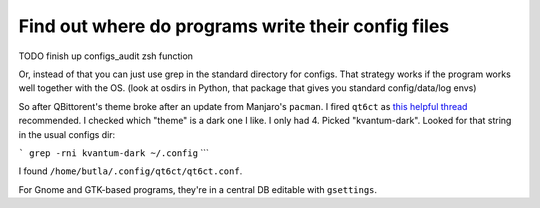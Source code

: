 Find out where do programs write their config files
===================================================

.. post::
   :author: Michal Bultrowicz
   :tags: Linux, system_administration, Manjaro

TODO finish up configs_audit zsh function

Or, instead of that you can just use grep in the standard directory for configs.
That strategy works if the program works well together with the OS.
(look at osdirs in Python, that package that gives you standard config/data/log envs)

So after QBittorent's theme broke after an update from Manjaro's ``pacman``.
I fired ``qt6ct`` as `this helpful thread
<https://forum.manjaro.org/t/qbittorrent-ignores-the-desktop-theme-after-update/100338/4>`_
recommended.
I checked which "theme" is a dark one I like. I only had 4.
Picked "kvantum-dark".
Looked for that string in the usual configs dir:

```
grep -rni kvantum-dark ~/.config``
```

I found ``/home/butla/.config/qt6ct/qt6ct.conf``.

For Gnome and GTK-based programs, they're in a central DB editable with ``gsettings``.
